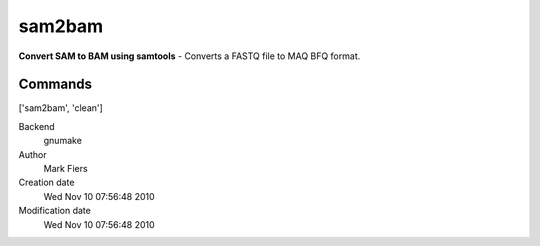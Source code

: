 sam2bam
------------------------------------------------

**Convert SAM to BAM using samtools** - Converts a FASTQ file to MAQ BFQ format.

Commands
~~~~~~~~
['sam2bam', 'clean']


Backend 
  gnumake
Author
  Mark Fiers
Creation date
  Wed Nov 10 07:56:48 2010
Modification date
  Wed Nov 10 07:56:48 2010



